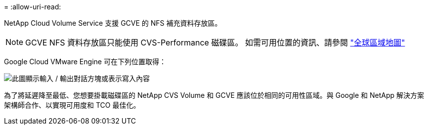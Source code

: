 = 
:allow-uri-read: 


NetApp Cloud Volume Service 支援 GCVE 的 NFS 補充資料存放區。


NOTE: GCVE NFS 資料存放區只能使用 CVS-Performance 磁碟區。
如需可用位置的資訊、請參閱 link:https://bluexp.netapp.com/cloud-volumes-global-regions#cvsGc["全球區域地圖"]

Google Cloud VMware Engine 可在下列位置取得：

image:gcve_regions_Mar2023.png["此圖顯示輸入 / 輸出對話方塊或表示寫入內容"]

為了將延遲降至最低、您想要掛載磁碟區的 NetApp CVS Volume 和 GCVE 應該位於相同的可用性區域。與 Google 和 NetApp 解決方案架構師合作、以實現可用度和 TCO 最佳化。
